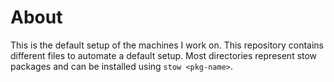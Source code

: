 * About
This is the default setup of the machines I work on. This repository
contains different files to automate a default setup. Most directories
represent stow packages and can be installed using =stow <pkg-name>=.
